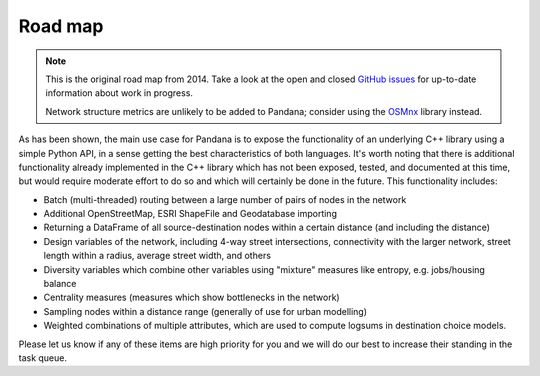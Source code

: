 Road map
--------

.. note::
    This is the original road map from 2014. Take a look at the open and
    closed `GitHub issues <https://github.com/udst/pandana/issues>`_ for
    up-to-date information about work in progress.
    
    Network structure metrics are unlikely to be added to Pandana; consider
    using the `OSMnx <https://github.com/gboeing/osmnx/>`_ library instead.

As has been shown, the main use case for Pandana is to expose the
functionality of an underlying C++ library using a simple Python API,
in a sense getting the best characteristics of both languages.  It's worth
noting that there is
additional functionality already implemented in the C++ library which has not
been exposed, tested, and documented at this time, but would require moderate
effort
to do so and which will certainly be done in the future.  This functionality
includes:

* Batch (multi-threaded) routing between a large number of pairs of nodes in
  the network

* Additional OpenStreetMap, ESRI ShapeFile and Geodatabase importing

* Returning a DataFrame of all source-destination nodes within a certain
  distance (and including the distance)

* Design variables of the network, including 4-way street intersections,
  connectivity with the larger network, street length within a radius,
  average street width, and others

* Diversity variables which combine other variables using "mixture" measures
  like entropy, e.g. jobs/housing balance

* Centrality measures (measures which show bottlenecks in the network)

* Sampling nodes within a distance range (generally of use for urban modelling)

* Weighted combinations of multiple attributes, which are used to compute
  logsums in destination choice models.

Please let us know if any of these items are high priority for you and we
will do our best to increase their standing in the task queue.